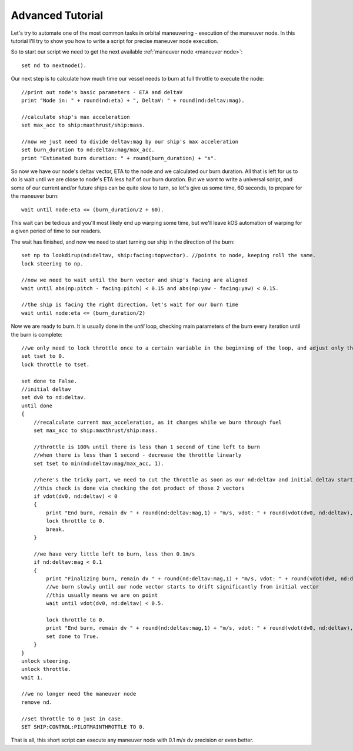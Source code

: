 .. _exenode:

Advanced Tutorial
=================

Let's try to automate one of the most common tasks in orbital maneuvering - execution of the maneuver node. In this tutorial I'll try to show you how to write a script for precise maneuver node execution.

So to start our script we need to get the next available :ref:`maneuver node <maneuver node>`::

    set nd to nextnode().

Our next step is to calculate how much time our vessel needs to burn at full throttle to execute the node::

    //print out node's basic parameters - ETA and deltaV
    print "Node in: " + round(nd:eta) + ", DeltaV: " + round(nd:deltav:mag).

    //calculate ship's max acceleration
    set max_acc to ship:maxthrust/ship:mass.

    //now we just need to divide deltav:mag by our ship's max acceleration
    set burn_duration to nd:deltav:mag/max_acc.
    print "Estimated burn duration: " + round(burn_duration) + "s".

So now we have our node's deltav vector, ETA to the node and we calculated our burn duration. All that is left for us to do is wait until we are close to node's ETA less half of our burn duration. But we want to write a universal script, and some of our current and/or future ships can be quite slow to turn, so let's give us some time, 60 seconds, to prepare for the maneuver burn::

    wait until node:eta <= (burn_duration/2 + 60).

This wait can be tedious and you'll most likely end up warping some time, but we'll leave kOS automation of warping for a given period of time to our readers.

The wait has finished, and now we need to start turning our ship in the direction of the burn::

    set np to lookdirup(nd:deltav, ship:facing:topvector). //points to node, keeping roll the same.
    lock steering to np.

    //now we need to wait until the burn vector and ship's facing are aligned
    wait until abs(np:pitch - facing:pitch) < 0.15 and abs(np:yaw - facing:yaw) < 0.15.

    //the ship is facing the right direction, let's wait for our burn time
    wait until node:eta <= (burn_duration/2)

Now we are ready to burn. It is usually done in the `until` loop, checking main parameters of the burn every iteration until the burn is complete::

    //we only need to lock throttle once to a certain variable in the beginning of the loop, and adjust only the variable itself inside it
    set tset to 0.
    lock throttle to tset.

    set done to False.
    //initial deltav
    set dv0 to nd:deltav.
    until done
    {
        //recalculate current max_acceleration, as it changes while we burn through fuel
        set max_acc to ship:maxthrust/ship:mass.

        //throttle is 100% until there is less than 1 second of time left to burn
        //when there is less than 1 second - decrease the throttle linearly
        set tset to min(nd:deltav:mag/max_acc, 1).

        //here's the tricky part, we need to cut the throttle as soon as our nd:deltav and initial deltav start facing opposite directions
        //this check is done via checking the dot product of those 2 vectors
        if vdot(dv0, nd:deltav) < 0
        {
            print "End burn, remain dv " + round(nd:deltav:mag,1) + "m/s, vdot: " + round(vdot(dv0, nd:deltav),1).
            lock throttle to 0.
            break.
        }

        //we have very little left to burn, less then 0.1m/s
        if nd:deltav:mag < 0.1
        {
            print "Finalizing burn, remain dv " + round(nd:deltav:mag,1) + "m/s, vdot: " + round(vdot(dv0, nd:deltav),1).
            //we burn slowly until our node vector starts to drift significantly from initial vector
            //this usually means we are on point
            wait until vdot(dv0, nd:deltav) < 0.5.

            lock throttle to 0.
            print "End burn, remain dv " + round(nd:deltav:mag,1) + "m/s, vdot: " + round(vdot(dv0, nd:deltav),1).
            set done to True.
        }
    }
    unlock steering.
    unlock throttle.
    wait 1.

    //we no longer need the maneuver node
    remove nd.

    //set throttle to 0 just in case.
    SET SHIP:CONTROL:PILOTMAINTHROTTLE TO 0.

That is all, this short script can execute any maneuver node with 0.1 m/s dv precision or even better.
